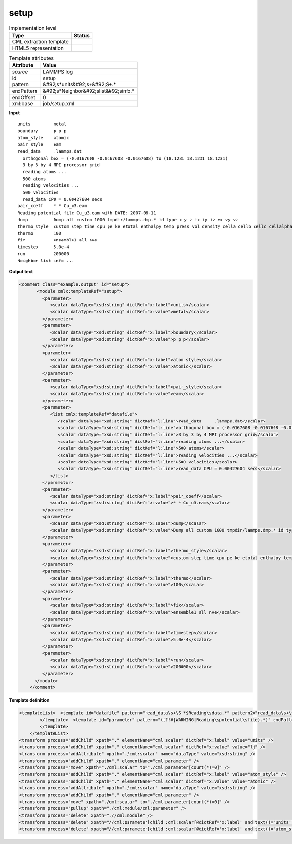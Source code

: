 .. _setup-d3e24010:

setup
=====

.. table:: Implementation level

   +----------------------------------------------------------------------------------------------------------------------------+----------------------------------------------------------------------------------------------------------------------------+
   | Type                                                                                                                       | Status                                                                                                                     |
   +============================================================================================================================+============================================================================================================================+
   | CML extraction template                                                                                                    | |image1|                                                                                                                   |
   +----------------------------------------------------------------------------------------------------------------------------+----------------------------------------------------------------------------------------------------------------------------+
   | HTML5 representation                                                                                                       | |image2|                                                                                                                   |
   +----------------------------------------------------------------------------------------------------------------------------+----------------------------------------------------------------------------------------------------------------------------+

.. table:: Template attributes

   +----------------------------------------------------------------------------------------------------------------------------+----------------------------------------------------------------------------------------------------------------------------+
   | Attribute                                                                                                                  | Value                                                                                                                      |
   +============================================================================================================================+============================================================================================================================+
   | *source*                                                                                                                   | LAMMPS log                                                                                                                 |
   +----------------------------------------------------------------------------------------------------------------------------+----------------------------------------------------------------------------------------------------------------------------+
   | id                                                                                                                         | setup                                                                                                                      |
   +----------------------------------------------------------------------------------------------------------------------------+----------------------------------------------------------------------------------------------------------------------------+
   | pattern                                                                                                                    | &#92;s*units&#92;s+&#92;S+.\*                                                                                              |
   +----------------------------------------------------------------------------------------------------------------------------+----------------------------------------------------------------------------------------------------------------------------+
   | endPattern                                                                                                                 | &#92;s*Neighbor&#92;slist&#92;sinfo.\*                                                                                     |
   +----------------------------------------------------------------------------------------------------------------------------+----------------------------------------------------------------------------------------------------------------------------+
   | endOffset                                                                                                                  | 0                                                                                                                          |
   +----------------------------------------------------------------------------------------------------------------------------+----------------------------------------------------------------------------------------------------------------------------+
   | xml:base                                                                                                                   | job/setup.xml                                                                                                              |
   +----------------------------------------------------------------------------------------------------------------------------+----------------------------------------------------------------------------------------------------------------------------+

.. container:: formalpara-title

   **Input**

::

   units         metal
   boundary      p p p
   atom_style    atomic
   pair_style    eam
   read_data     .lammps.dat
     orthogonal box = (-0.0167608 -0.0167608 -0.0167608) to (18.1231 18.1231 18.1231)
     3 by 3 by 4 MPI processor grid
     reading atoms ...
     500 atoms
     reading velocities ...
     500 velocities
     read_data CPU = 0.00427604 secs
   pair_coeff    * * Cu_u3.eam
   Reading potential file Cu_u3.eam with DATE: 2007-06-11
   dump          Dump all custom 1000 tmpdir/lammps.dmp.* id type x y z ix iy iz vx vy vz
   thermo_style  custom step time cpu pe ke etotal enthalpy temp press vol density cella cellb cellc cellalpha cellbeta cellgamma
   thermo        100
   fix           ensemble1 all nve
   timestep      5.0e-4
   run           200000
   Neighbor list info ...
       

.. container:: formalpara-title

   **Output text**

.. code:: xml

   <comment class="example.output" id="setup">
          <module cmlx:templateRef="setup">
            <parameter>
               <scalar dataType="xsd:string" dictRef="x:label">units</scalar>
               <scalar dataType="xsd:string" dictRef="x:value">metal</scalar>
            </parameter>
            <parameter>
               <scalar dataType="xsd:string" dictRef="x:label">boundary</scalar>
               <scalar dataType="xsd:string" dictRef="x:value">p p p</scalar>
            </parameter>
            <parameter>
               <scalar dataType="xsd:string" dictRef="x:label">atom_style</scalar>
               <scalar dataType="xsd:string" dictRef="x:value">atomic</scalar>
            </parameter>
            <parameter>
               <scalar dataType="xsd:string" dictRef="x:label">pair_style</scalar>
               <scalar dataType="xsd:string" dictRef="x:value">eam</scalar>
            </parameter>
            <parameter>
               <list cmlx:templateRef="datafile">
                  <scalar dataType="xsd:string" dictRef="l:line">read_data     .lammps.dat</scalar>
                  <scalar dataType="xsd:string" dictRef="l:line">orthogonal box = (-0.0167608 -0.0167608 -0.0167608) to (18.1231 18.1231 18.1231)</scalar>
                  <scalar dataType="xsd:string" dictRef="l:line">3 by 3 by 4 MPI processor grid</scalar>
                  <scalar dataType="xsd:string" dictRef="l:line">reading atoms ...</scalar>
                  <scalar dataType="xsd:string" dictRef="l:line">500 atoms</scalar>
                  <scalar dataType="xsd:string" dictRef="l:line">reading velocities ...</scalar>
                  <scalar dataType="xsd:string" dictRef="l:line">500 velocities</scalar>
                  <scalar dataType="xsd:string" dictRef="l:line">read_data CPU = 0.00427604 secs</scalar>
               </list>
            </parameter>
            <parameter>
               <scalar dataType="xsd:string" dictRef="x:label">pair_coeff</scalar>
               <scalar dataType="xsd:string" dictRef="x:value">* * Cu_u3.eam</scalar>
            </parameter>
            <parameter>
               <scalar dataType="xsd:string" dictRef="x:label">dump</scalar>
               <scalar dataType="xsd:string" dictRef="x:value">Dump all custom 1000 tmpdir/lammps.dmp.* id type x y z ix iy iz vx vy vz</scalar>
            </parameter>
            <parameter>
               <scalar dataType="xsd:string" dictRef="x:label">thermo_style</scalar>
               <scalar dataType="xsd:string" dictRef="x:value">custom step time cpu pe ke etotal enthalpy temp press vol density cella cellb cellc cellalpha cellbeta cellgamma</scalar>
            </parameter>
            <parameter>
               <scalar dataType="xsd:string" dictRef="x:label">thermo</scalar>
               <scalar dataType="xsd:string" dictRef="x:value">100</scalar>
            </parameter>
            <parameter>
               <scalar dataType="xsd:string" dictRef="x:label">fix</scalar>
               <scalar dataType="xsd:string" dictRef="x:value">ensemble1 all nve</scalar>
            </parameter>
            <parameter>
               <scalar dataType="xsd:string" dictRef="x:label">timestep</scalar>
               <scalar dataType="xsd:string" dictRef="x:value">5.0e-4</scalar>
            </parameter>
            <parameter>
               <scalar dataType="xsd:string" dictRef="x:label">run</scalar>
               <scalar dataType="xsd:string" dictRef="x:value">200000</scalar>
            </parameter>
         </module>
       </comment>

.. container:: formalpara-title

   **Template definition**

.. code:: xml

   <templateList>  <template id="datafile" pattern="read_data\s+\S.*$Reading\sdata.*" pattern2="read_data\s+\S.*$\s\s.*" endPattern="\s+\S+.*$\S+.*" endPattern2="\s+\S+.*$\s*" endOffset="1">    <record id="datafile" repeat="*">{X,l:line}</record>    <transform process="addChild" xpath="." elementName="cml:parameter" />    <transform process="move" xpath=".//cml:list" to=".//cml:parameter" />
           </template>  <template id="parameter" pattern="((?!#|WARNING|Reading\spotential\sfile).*)" endPattern=".*" endPattern2="~" repeat="*">    <record id="parameter">{A,x:label}{X,x:value}</record>    <transform process="addChild" xpath="." elementName="cml:parameter" />    <transform process="move" xpath=".//cml:scalar" to=".//cml:parameter" />
           </template>
       </templateList>
   <transform process="addChild" xpath="." elementName="cml:scalar" dictRef="x:label" value="units" />
   <transform process="addChild" xpath="." elementName="cml:scalar" dictRef="x:value" value="lj" />
   <transform process="addAttribute" xpath="./cml:scalar" name="dataType" value="xsd:string" />
   <transform process="addChild" xpath="." elementName="cml:parameter" />
   <transform process="move" xpath="./cml:scalar" to="./cml:parameter[count(*)=0]" />
   <transform process="addChild" xpath="." elementName="cml:scalar" dictRef="x:label" value="atom_style" />
   <transform process="addChild" xpath="." elementName="cml:scalar" dictRef="x:value" value="atomic" />
   <transform process="addAttribute" xpath="./cml:scalar" name="dataType" value="xsd:string" />
   <transform process="addChild" xpath="." elementName="cml:parameter" />
   <transform process="move" xpath="./cml:scalar" to="./cml:parameter[count(*)=0]" />
   <transform process="pullup" xpath="./cml:module/cml:parameter" />
   <transform process="delete" xpath=".//cml:module" />
   <transform process="delete" xpath="//cml:parameter[child::cml:scalar[@dictRef='x:label' and text()='units']][position() >1]" />
   <transform process="delete" xpath="//cml:parameter[child::cml:scalar[@dictRef='x:label' and text()='atom_style']][position() >1]" />

.. |image1| image:: ../../imgs/Total.png
.. |image2| image:: ../../imgs/Total.png
